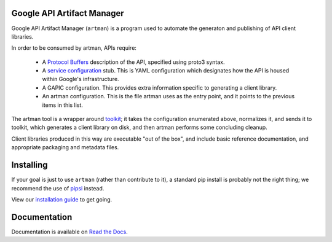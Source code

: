 Google API Artifact Manager
===========================

Google API Artifact Manager (``artman``) is a program used to automate the
generaton and publishing of API client libraries.

In order to be consumed by artman, APIs require:

  * A `Protocol Buffers`_ description of the API, specified using proto3
    syntax.
  * A `service configuration`_ stub. This is YAML configuration which
    designates how the API is housed within Google's infrastructure.
  * A GAPIC configuration. This provides extra information specific to
    generating a client library.
  * An artman configuration. This is the file artman uses as the entry point,
    and it points to the previous items in this list.

The artman tool is a wrapper around `toolkit`_; it takes the configuration
enumerated above, normalizes it, and sends it to toolkit, which generates
a client library on disk, and then artman performs some concluding cleanup.

Client libraries produced in this way are executable "out of the box", and
include basic reference documentation, and appropriate packaging and
metadata files.

.. _`Protocol Buffers`: https://developers.google.com/protocol-buffers/
.. _`service configuration`: https://cloud.google.com/service-management/overview#service_configurations
.. _`toolkit`: https://github.com/googleapis/toolkit


Installing
==========

If your goal is just to use ``artman`` (rather than contribute to it), a
standard pip install is probably not the right thing; we recommend
the use of `pipsi`_ instead.

View our `installation guide`_ to get going.

.. _`pipsi`: https://github.com/mitsuhiko/pipsi
.. _`installation guide`: https://googleapis-artman.readthedocs.io/latest/installing.html

Documentation
=============

Documentation is available on `Read the Docs`_.

.. _`Read the Docs`: https://googleapis-artman.readthedocs.io/
